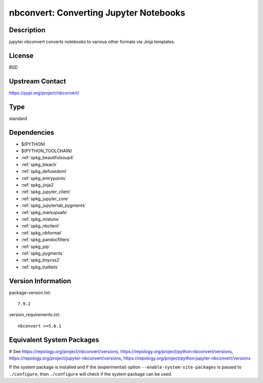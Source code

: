 .. _spkg_nbconvert:

nbconvert: Converting Jupyter Notebooks
=======================================

Description
-----------

jupyter nbconvert converts notebooks to various other formats via Jinja
templates.

License
-------

BSD

Upstream Contact
----------------

https://pypi.org/project/nbconvert/



Type
----

standard


Dependencies
------------

- $(PYTHON)
- $(PYTHON_TOOLCHAIN)
- :ref:`spkg_beautifulsoup4`
- :ref:`spkg_bleach`
- :ref:`spkg_defusedxml`
- :ref:`spkg_entrypoints`
- :ref:`spkg_jinja2`
- :ref:`spkg_jupyter_client`
- :ref:`spkg_jupyter_core`
- :ref:`spkg_jupyterlab_pygments`
- :ref:`spkg_markupsafe`
- :ref:`spkg_mistune`
- :ref:`spkg_nbclient`
- :ref:`spkg_nbformat`
- :ref:`spkg_pandocfilters`
- :ref:`spkg_pip`
- :ref:`spkg_pygments`
- :ref:`spkg_tinycss2`
- :ref:`spkg_traitlets`

Version Information
-------------------

package-version.txt::

    7.9.2

version_requirements.txt::

    nbconvert >=5.6.1

Equivalent System Packages
--------------------------

.. tab:: conda-forge:

   .. CODE-BLOCK:: bash

       $ conda install nbconvert

.. tab:: Fedora/Redhat/CentOS:

   .. CODE-BLOCK:: bash

       $ sudo dnf install python3-nbconvert

.. tab:: Gentoo Linux:

   .. CODE-BLOCK:: bash

       $ sudo emerge dev-python/nbconvert

.. tab:: openSUSE:

   .. CODE-BLOCK:: bash

       $ sudo zypper install jupyter-nbconvert

.. tab:: Void Linux:

   .. CODE-BLOCK:: bash

       $ sudo xbps-install python3-jupyter_nbconvert

# See https://repology.org/project/nbconvert/versions, https://repology.org/project/python:nbconvert/versions, https://repology.org/project/jupyter-nbconvert/versions, https://repology.org/project/python:jupyter-nbconvert/versions

If the system package is installed and if the (experimental) option
``--enable-system-site-packages`` is passed to ``./configure``, then ``./configure`` will check if the system package can be used.

